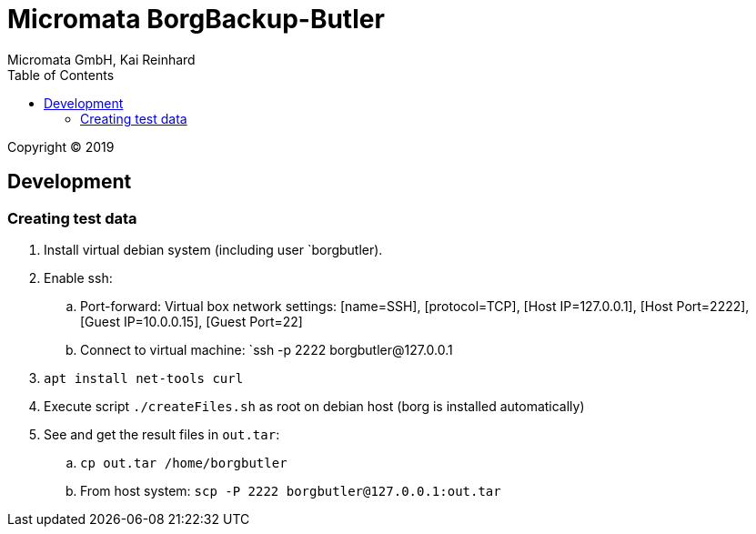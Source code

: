 Micromata BorgBackup-Butler
===========================
Micromata GmbH, Kai Reinhard
:toc:
:toclevels: 4

Copyright (C) 2019

ifdef::env-github,env-browser[:outfilesuffix: .adoc]

== Development
=== Creating test data
1. Install virtual debian system (including user `borgbutler).
2. Enable ssh:
   .. Port-forward: Virtual box network settings: [name=SSH], [protocol=TCP], [Host IP=127.0.0.1], [Host Port=2222], [Guest IP=10.0.0.15], [Guest Port=22]
   .. Connect to virtual machine: `ssh -p 2222 borgbutler@127.0.0.1
3. `apt install net-tools curl`
4. Execute script `./createFiles.sh` as root on debian host (borg is installed automatically)
5. See and get the result files in `out.tar`:
   .. `cp out.tar /home/borgbutler`
   .. From host system: `scp -P 2222 borgbutler@127.0.0.1:out.tar`